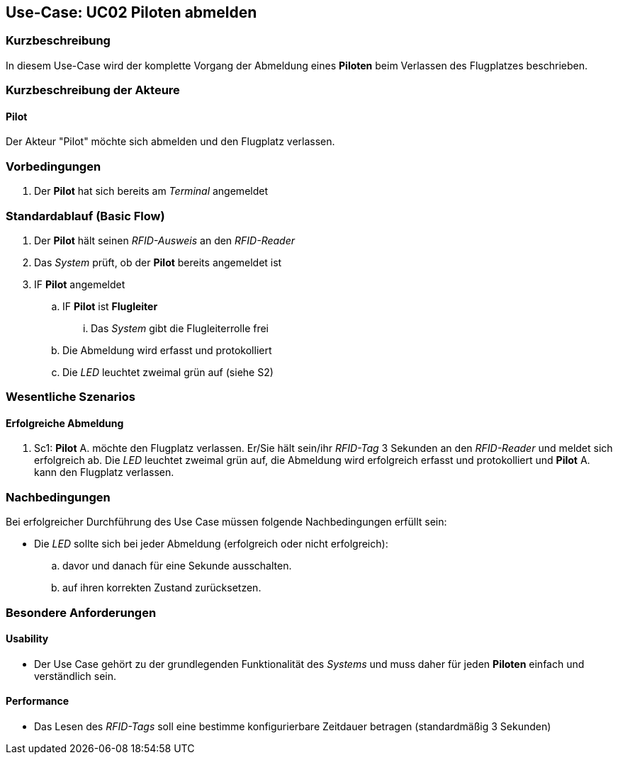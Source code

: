 == Use-Case: UC02 Piloten abmelden
===	Kurzbeschreibung
In diesem Use-Case wird der komplette Vorgang der Abmeldung eines *Piloten* beim Verlassen des Flugplatzes beschrieben.

===	Kurzbeschreibung der Akteure
==== Pilot
Der Akteur "Pilot" möchte sich abmelden und den Flugplatz verlassen.

=== Vorbedingungen
. Der *Pilot* hat sich bereits am _Terminal_ angemeldet

=== Standardablauf (Basic Flow)

. Der *Pilot* hält seinen _RFID-Ausweis_ an den _RFID-Reader_
. Das _System_ prüft, ob der *Pilot* bereits angemeldet ist
. IF *Pilot* angemeldet
.. IF *Pilot* ist *Flugleiter*
... Das _System_ gibt die Flugleiterrolle frei
.. Die Abmeldung wird erfasst und protokolliert
.. Die _LED_ leuchtet zweimal grün auf (siehe S2)

=== Wesentliche Szenarios

==== Erfolgreiche Abmeldung
. Sc1: *Pilot* A. möchte den Flugplatz verlassen. Er/Sie hält sein/ihr _RFID-Tag_ 3 Sekunden an den _RFID-Reader_ und meldet sich erfolgreich ab. Die _LED_ leuchtet zweimal grün auf, die Abmeldung wird erfolgreich erfasst und protokolliert und *Pilot* A. kann den Flugplatz verlassen.


===	Nachbedingungen
Bei erfolgreicher Durchführung des Use Case müssen folgende Nachbedingungen erfüllt sein:

* Die _LED_ sollte sich bei jeder Abmeldung (erfolgreich oder nicht erfolgreich):

.. davor und danach für eine Sekunde ausschalten.
.. auf ihren korrekten Zustand zurücksetzen.

=== Besondere Anforderungen
==== Usability
* Der Use Case gehört zu der grundlegenden Funktionalität des _Systems_ und muss daher für jeden *Piloten* einfach und verständlich sein.

==== Performance
* Das Lesen des _RFID-Tags_ soll eine bestimme konfigurierbare Zeitdauer betragen (standardmäßig 3 Sekunden)

